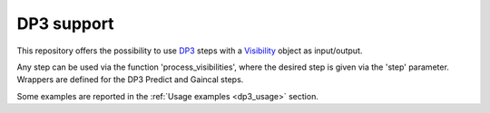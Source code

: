 .. _dp3:

DP3 support
===========

This repository offers the possibility to use 
`DP3 <https://dp3.readthedocs.io/en/latest/>`__ steps with a
`Visibility <https://developer.skao.int/projects/ska-sdp-datamodels/en/latest/api/ska_sdp_datamodels.visibility.Visibility.html>`_ 
object as input/output.

Any step can be used via the function 'process_visibilities', where the desired 
step is given via the 'step' parameter. Wrappers are defined for the DP3 
Predict and Gaincal steps.

Some examples are reported in the  :ref:`Usage examples <dp3_usage>` section.
